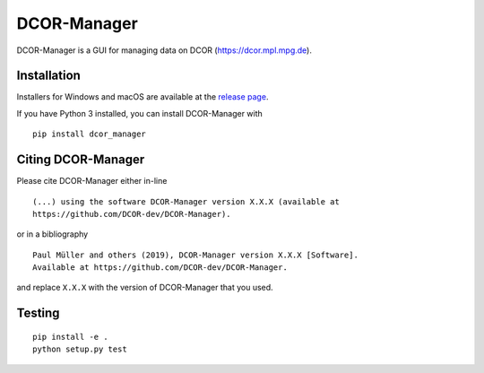 DCOR-Manager
============

|PyPI Version| |Tests Status Linux| |Tests Status Win| |Coverage Status| |Docs Status|


DCOR-Manager is a GUI for managing data on DCOR (https://dcor.mpl.mpg.de).


Installation
------------
Installers for Windows and macOS are available at the `release page <https://github.com/DCOR-dev/DCOR-Manager/releases>`__.

If you have Python 3 installed, you can install DCOR-Manager with

::

    pip install dcor_manager


Citing DCOR-Manager
----------------
Please cite DCOR-Manager either in-line

::

  (...) using the software DCOR-Manager version X.X.X (available at
  https://github.com/DCOR-dev/DCOR-Manager).

or in a bibliography

::

  Paul Müller and others (2019), DCOR-Manager version X.X.X [Software].
  Available at https://github.com/DCOR-dev/DCOR-Manager.

and replace ``X.X.X`` with the version of DCOR-Manager that you used.


Testing
-------

::

    pip install -e .
    python setup.py test
    

.. |PyPI Version| image:: https://img.shields.io/pypi/v/dcor_manager.svg
   :target: https://pypi.python.org/pypi/DCOR-Manager
.. |Tests Status Linux| image:: https://img.shields.io/travis/DCOR-dev/DCOR-Manager.svg?label=tests_linux
   :target: https://travis-ci.org/DCOR-dev/DCOR-Manager
.. |Tests Status Win| image:: https://img.shields.io/appveyor/ci/paulmueller/DCOR-Manager/master.svg?label=tests_win
   :target: https://ci.appveyor.com/project/paulmueller/DCOR-Manager
.. |Coverage Status| image:: https://img.shields.io/codecov/c/github/DCOR-dev/DCOR-Manager/master.svg
   :target: https://codecov.io/gh/DCOR-dev/DCOR-Manager
.. |Docs Status| image:: https://readthedocs.org/projects/DCOR-Manager/badge/?version=latest
   :target: https://readthedocs.org/projects/DCOR-Manager/builds/

